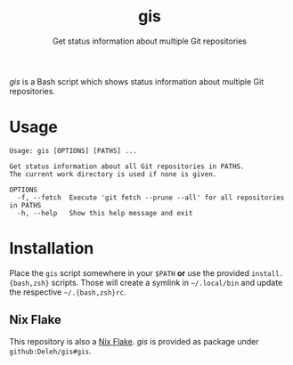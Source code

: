 #+title: gis
#+subtitle: Get status information about multiple Git repositories

/gis/ is a Bash script which shows status information about multiple Git repositories.

* Usage

  #+begin_example
    Usage: gis [OPTIONS] [PATHS] ...

    Get status information about all Git repositories in PATHS.
    The current work directory is used if none is given.

    OPTIONS
      -f, --fetch  Execute 'git fetch --prune --all' for all repositories in PATHS
      -h, --help   Show this help message and exit
  #+end_example

* Installation

  Place the =gis= script somewhere in your =$PATH= *or* use the provided =install.{bash,zsh}= scripts.
  Those will create a symlink in =~/.local/bin= and update the respective =~/.{bash,zsh}rc=.

** Nix Flake

   This repository is also a [[https://nixos.wiki/wiki/Flakes][Nix Flake]].
   /gis/ is provided as package under =github:Deleh/gis#gis=.

